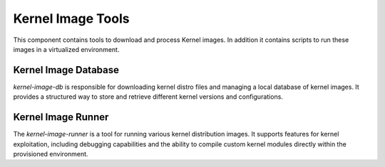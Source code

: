 Kernel Image Tools
==================

This component contains tools to download and process Kernel images. In addition it contains scripts to run these images in a virtualized environment.

Kernel Image Database
---------------------

`kernel-image-db` is responsible for downloading kernel distro files and managing a local database of kernel images. It provides a structured way to store and retrieve different kernel versions and configurations.

Kernel Image Runner
-------------------

The `kernel-image-runner` is a tool for running various kernel distribution images. It supports features for kernel exploitation, including debugging capabilities and the ability to compile custom kernel modules directly within the provisioned environment.
